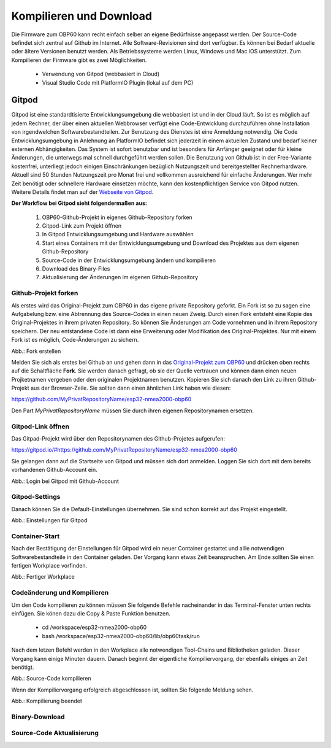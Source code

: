 Kompilieren und Download
========================

Die Firmware zum OBP60 kann recht einfach selber an eigene Bedürfnisse angepasst werden. Der Source-Code befindet sich zentral auf Github im Internet. Alle Software-Revisionen sind dort verfügbar. Es können bei Bedarf aktuelle oder ältere Versionen benutzt werden. Als Betriebssysteme werden Linux, Windows und Mac iOS unterstützt. Zum Kompilieren der Firmware gibt es zwei Möglichkeiten.

	* Verwendung von Gitpod (webbasiert in Cloud)
	* Visual Studio Code mit PlatformIO Plugin (lokal auf dem PC)
	
Gitpod
------

Gitpod ist eine standardtisierte Entwicklungsumgebung die webbasiert ist und in der Cloud läuft. So ist es möglich auf jedem Rechner, der über einen aktuellen Webbrowser verfügt eine Code-Entwicklung durchzuführen ohne Installation von irgendwelchen Softwarebestandteilen. Zur Benutzung des Dienstes ist eine Anmeldung notwendig. Die Code Entwicklungsumgebung in Anlehnung an PlatformIO befindet sich jederzeit in einem aktuellen Zustand und bedarf keiner externen Abhängigkeiten. Das System ist sofort benutzbar und ist besonders für Anfänger geeignet oder für kleine Änderungen, die unterwegs mal schnell durchgeführt werden sollen. Die Benutzung von Github ist in der Free-Variante kostenfrei, unterliegt jedoch einigen Einschränkungen bezüglich Nutzungszeit und bereitgestellter Rechnerhardware. Aktuell sind 50 Stunden Nutzungszeit pro Monat frei und vollkommen ausreichend für einfache Änderungen. Wer mehr Zeit benötigt oder schnellere Hardware einsetzen möchte, kann den kostenpflichtigen Service von Gitpod nutzen. Weitere Details findet man auf der `Webseite von Gitpod`_.

.. _Webseite von Gitpod: https://www.gitpod.io

**Der Workflow bei Gitpod sieht folgendermaßen aus:**

	1. OBP60-Github-Projekt in eigenes Github-Repository forken
	2. Gitpod-Link zum Projekt öffnen
	3. In Gitpod Entwicklungsumgebung und Hardware auswählen
	4. Start eines Containers mit der Entwicklungsumgebung und Download des Projektes aus dem eigenen Github-Repository
	5. Source-Code in der Entwicklungsumgebung ändern und kompilieren
	6. Download des Binary-Files
	7. Aktualisierung der Änderungen im eigenen Github-Repository

   
Github-Projekt forken
^^^^^^^^^^^^^^^^^^^^^

Als erstes wird das Original-Projekt zum OBP60 in das eigene private Repository geforkt. Ein Fork ist so zu sagen eine Aufgabelung bzw. eine Abtrennung des Source-Codes in einen neuen Zweig. Durch einen Fork entsteht eine Kopie des Original-Projektes in ihrem privaten Repository. So können Sie Änderungen am Code vornehmen und in ihrem Repository speichern. Der neu entstandene Code ist dann eine Erweiterung oder Modifikation des Original-Projektes. Nur mit einem Fork ist es möglich, Code-Änderungen zu sichern.

.. image:: ../pics/Github_Fork.png
   :scale: 40%
Abb.: Fork erstellen

Melden Sie sich als erstes bei Github an und gehen dann in das `Original-Projekt zum OBP60`_ und drücken oben rechts auf die Schaltfläche **Fork**. Sie werden danach gefragt, ob sie der Quelle vertrauen und können dann einen neuen Projketnamen vergeben oder den originalen Projektnamen benutzen. Kopieren Sie sich danach den Link zu ihren Github-Projekt aus der Browser-Zeile. Sie sollten dann einen ähnlichen Link haben wie diesen:

.. _Original-Projekt zum OBP60: https://github.com/norbert-walter/esp32-nmea2000-obp60

https://github.com/MyPrivatRepositoryName/esp32-nmea2000-obp60

Den Part *MyPrivatRepositoryName* müssen Sie durch ihren eigenen Repositorynamen ersetzen.


Gitpod-Link öffnen
^^^^^^^^^^^^^^^^^^

Das Gitpad-Projekt wird über den Repositorynamen des Github-Projetes aufgerufen:

https://gitpod.io/#https://github.com/MyPrivatRepositoryName/esp32-nmea2000-obp60

Sie gelangen dann auf die Startseite von Gitpod und müssen sich dort anmelden. Loggen Sie sich dort mit dem bereits vorhandenen Github-Account ein.

.. image:: ../pics/Gitpod_Login.png
   :scale: 40%
Abb.: Login bei Gitpod mit Github-Account

Gitpod-Settings
^^^^^^^^^^^^^^^

Danach können Sie die Default-Einstellungen übernehmen. Sie sind schon korrekt auf das Projekt eingestellt.

.. image:: ../pics/Gitpod_New_Workplace.png
   :scale: 40%
Abb.: Einstellungen für Gitpod

Container-Start
^^^^^^^^^^^^^^^

Nach der Bestätigung der Einstellungen für Gitpod wird ein neuer Container gestartet und allle notwendigen Softwarebestandteile in den Container geladen. Der Vorgang kann etwas Zeit beanspruchen. Am Ende sollten Sie einen fertigen Workplace vorfinden.

.. image:: ../pics/Gitpod_Workplace.png
   :scale: 40%
Abb.: Fertiger Workplace

Codeänderung und Kompilieren
^^^^^^^^^^^^^^^^^^^^^^^^^^^^

Um den Code kompilieren zu können müssen Sie folgende Befehle nacheinander in das Terminal-Fenster unten rechts einfügen. Sie könen dazu die Copy & Paste Funktion benutzen.

	* cd /workspace/esp32-nmea2000-obp60
	* bash /workspace/esp32-nmea2000-obp60/lib/obp60task/run

Nach dem letzen Befehl werden in den Workplace alle notwendigen Tool-Chains und Bibliotheken geladen. Dieser Vorgang kann einige Minuten dauern. Danach beginnt der eigentliche Kompiliervorgang, der ebenfalls einiges an Zeit benötigt.

.. image:: ../pics/Gitpod_Compile_Project.png
   :scale: 40%
Abb.: Source-Code kompilieren

Wenn der Kompiliervorgang erfolgreich abgeschlossen ist, sollten Sie folgende Meldung sehen. 

.. image:: ../pics/Gitpod_Compile_Finish.png
   :scale: 40%
Abb.: Kompilierung beendet

Binary-Download
^^^^^^^^^^^^^^^

Source-Code Aktualisierung
^^^^^^^^^^^^^^^^^^^^^^^^^^


